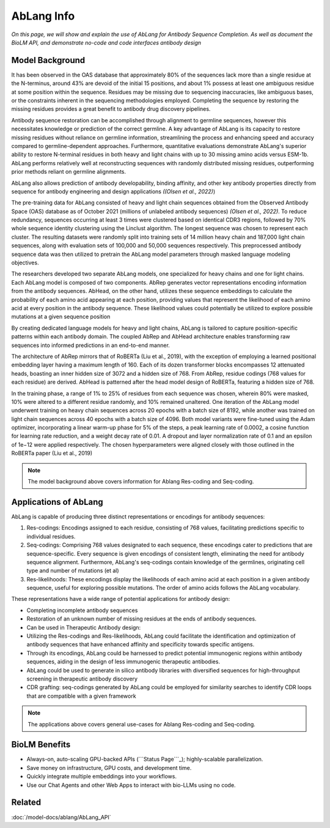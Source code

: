 ================================
AbLang Info
================================

.. article-info::
    :avatar: ../img/book_icon.png
    :date: Feb, 2023
    :read-time: 6 min read
    :author: Zeeshan Siddiqui
    :class-container: sd-p-2 sd-outline-muted sd-rounded-1


*On this page, we will show and explain the use of AbLang for Antibody Sequence Completion. As well as document the BioLM API, and demonstrate no-code  and code interfaces antibody design*

------------------
Model Background
------------------

It has been observed in the OAS database that approximately 80% of the sequences lack more than a single residue at the N-terminus, around 43% are devoid of the initial 15 positions, and about 1% possess at least one ambiguous residue at some position within the sequence. Residues may be missing due to sequencing inaccuracies, like ambiguous bases, or the constraints inherent in the sequencing methodologies employed. Completing the sequence by restoring the missing residues provides a great benefit to antibody drug discovery pipelines.

Antibody sequence restoration can be accomplished through alignment to germline sequences, however this necessitates knowledge or prediction of the correct germline. A key advantage of AbLang is its capacity to restore missing residues without reliance on germline information, streamlining the process and enhancing speed and accuracy compared to germline-dependent approaches. Furthermore, quantitative evaluations demonstrate AbLang's superior ability to restore N-terminal residues in both heavy and light chains with up to 30 missing amino acids versus ESM-1b. AbLang performs relatively well at reconstructing sequences with randomly distributed missing residues, outperforming prior methods reliant on germline alignments.

AbLang also allows prediction of antibody developability, binding affinity, and other key antibody properties directly from sequence for antibody engineering and design applications *((Olsen et al., 2022)*)


The pre-training data for AbLang consisted of heavy and light chain sequences obtained from the Observed Antibody Space (OAS) database as of October 2021 (millions of unlabeled antibody sequences) *(Olsen et al., 2022)*. To reduce redundancy, sequences occurring at least 3 times were clustered based on identical CDR3 regions, followed by 70% whole sequence identity clustering using the Linclust algorithm. The longest sequence was chosen to represent each cluster. The resulting datasets were randomly split into training sets of 14 million heavy chain and 187,000 light chain sequences, along with evaluation sets of 100,000 and 50,000 sequences respectively. This preprocessed antibody sequence data was then utilized to pretrain the AbLang model parameters through masked language modeling objectives.

The researchers developed two separate AbLang models, one specialized for heavy chains and one for light chains. Each AbLang model is composed of two components. AbRep generates vector representations encoding information from the antibody sequences. AbHead, on the other hand, utilizes these sequence embeddings to calculate the probability of each amino acid appearing at each position, providing values that represent the likelihood of each amino acid at every position in the antibody sequence. These likelihood values could potentially be utilized to explore possible mutations at a given sequence position

By creating dedicated language models for heavy and light chains, AbLang is tailored to capture position-specific patterns within each antibody domain. The coupled AbRep and AbHead architecture enables transforming raw sequences into informed predictions in an end-to-end manner.

The architecture of AbRep mirrors that of RoBERTa (Liu et al., 2019), with the exception of employing a learned positional embedding layer having a maximum length of 160. Each of its dozen transformer blocks encompasses 12 attenuated heads, boasting an inner hidden size of 3072 and a hidden size of 768. From AbRep, residue codings (768 values for each residue) are derived. AbHead is patterned after the head model design of RoBERTa, featuring a hidden size of 768.

In the training phase, a range of 1% to 25% of residues from each sequence was chosen, wherein 80% were masked, 10% were altered to a different residue randomly, and 10% remained unaltered. One iteration of the AbLang model underwent training on heavy chain sequences across 20 epochs with a batch size of 8192, while another was trained on light chain sequences across 40 epochs with a batch size of 4096. Both model variants were fine-tuned using the Adam optimizer, incorporating a linear warm-up phase for 5% of the steps, a peak learning rate of 0.0002, a cosine function for learning rate reduction, and a weight decay rate of 0.01. A dropout and layer normalization rate of 0.1 and an epsilon of 1e−12 were applied respectively. The chosen hyperparameters were aligned closely with those outlined in the RoBERTa paper (Liu et al., 2019)

.. note::
   The model background above covers information for Ablang Res-coding and Seq-coding.

-----------------------
Applications of AbLang
-----------------------

AbLang is capable of producing three distinct representations or encodings for antibody sequences:

1. Res-codings: Encodings assigned to each residue, consisting of 768 values, facilitating predictions specific to individual residues.

2. Seq-codings: Comprising 768 values designated to each sequence, these encodings cater to predictions that are sequence-specific. Every sequence is given encodings of consistent length, eliminating the need for antibody sequence alignment. Furthermore, AbLang's seq-codings contain knowledge of the germlines, originating cell type and number of mutations (et al)

3. Res-likelihoods: These encodings display the likelihoods of each amino acid at each position in a given antibody sequence, useful for exploring possible mutations. The order of amino acids follows the AbLang vocabulary.

These representations have a wide range of potential applications for antibody design:

* Completing incomplete antibody sequences

* Restoration of an unknown number of missing residues at the ends of antibody sequences.

* Can be used in Therapeutic Antibody design:

* Utilizing the Res-codings and Res-likelihoods, AbLang could facilitate the identification and optimization of antibody sequences that have enhanced affinity and specificity towards specific antigens.

* Through its encodings, AbLang could be harnessed to predict potential immunogenic regions within antibody sequences, aiding in the design of less immunogenic therapeutic antibodies.

* AbLang could be used to generate in silico antibody libraries with diversified sequences for high-throughput screening in therapeutic antibody discovery

* CDR grafting: seq-codings generated by AbLang could be employed for similarity searches to identify CDR loops that are compatible with a given framework

.. note::
   The applications above covers general use-cases for Ablang Res-coding and Seq-coding.

----------------
BioLM Benefits
----------------

* Always-on, auto-scaling GPU-backed APIs (```Status Page```_); highly-scalable parallelization.
* Save money on infrastructure, GPU costs, and development time.
* Quickly integrate multiple embeddings into your workflows.
* Use our Chat Agents and other Web Apps to interact with bio-LLMs using no code.



----------
Related
----------

:doc:`/model-docs/ablang/AbLang_API`


.. _Status Page: https://status.biolm.ai






